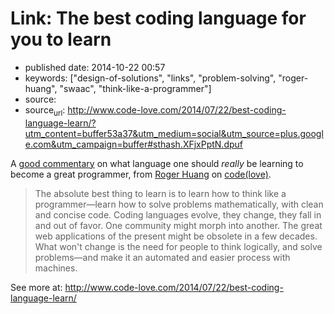 * Link: The best coding language for you to learn
  :PROPERTIES:
  :CUSTOM_ID: link-the-best-coding-language-for-you-to-learn
  :END:

- published date: 2014-10-22 00:57
- keywords: ["design-of-solutions", "links", "problem-solving", "roger-huang", "swaac", "think-like-a-programmer"]
- source:
- source_url: http://www.code-love.com/2014/07/22/best-coding-language-learn/?utm_content=buffer53a37&utm_medium=social&utm_source=plus.google.com&utm_campaign=buffer#sthash.XFjxPptN.dpuf

A [[file:%7B%7B%20page.source_url%20%7D%7D][good commentary]] on what language one should /really/ be learning to become a great programmer, from [[http://www.code-love.com/author/roger-huangthoughtbasin-com/][Roger Huang]] on [[http://www.code-love.com/][code(love)]].

#+BEGIN_QUOTE
  The absolute best thing to learn is to learn how to think like a programmer---learn how to solve problems mathematically, with clean and concise code. Coding languages evolve, they change, they fall in and out of favor. One community might morph into another. The great web applications of the present might be obsolete in a few decades. What won't change is the need for people to think logically, and solve problems---and make it an automated and easier process with machines.
#+END_QUOTE

See more at: [[file:%7B%7B%20page.source_url%20%7D%7D][http://www.code-love.com/2014/07/22/best-coding-language-learn/]]
